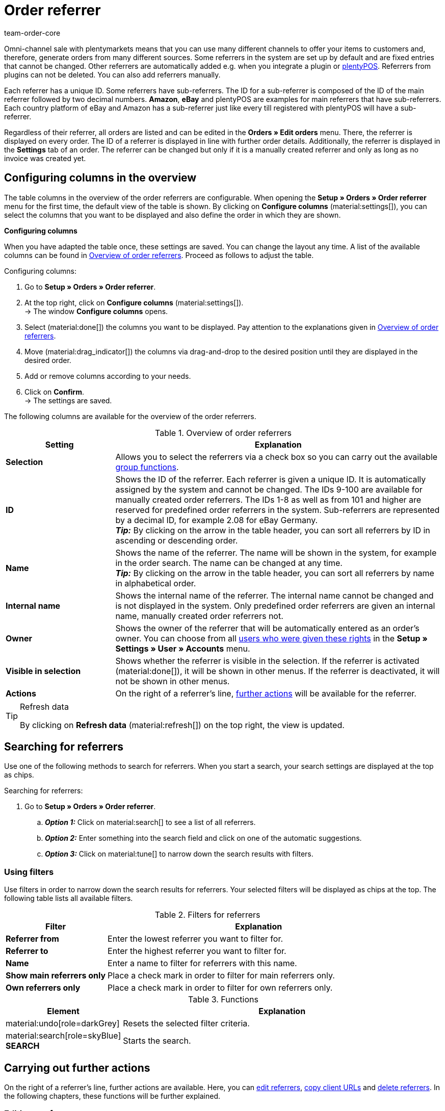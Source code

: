 = Order referrer
:keywords: referrer, order referrer, referrers, order origin, sub-referrer, activate referrer, new referrer, create referrer, delete referrer, referrer ID
:author: team-order-core
:description: Learn how to work with order referrers and how to create new referrers. Order referrers help you to assign orders to a specific source. An order referrer is also required for cooperation with affiliate partners.

Omni-channel sale with plentymarkets means that you can use many different channels to offer your items to customers and, therefore, generate orders from many different sources.
Some referrers in the system are set up by default and are fixed entries that cannot be changed. Other referrers are automatically added e.g. when you integrate a plugin or xref:pos:pos.adoc#[plentyPOS].
Referrers from plugins can not be deleted. You can also add referrers manually.

Each referrer has a unique ID. Some referrers have sub-referrers. The ID for a sub-referrer is composed of the ID of the main referrer followed by two decimal numbers. *Amazon*, *eBay* and plentyPOS are examples for main referrers that have sub-referrers.
Each country platform of eBay and Amazon has a sub-referrer just like every till registered with plentyPOS will have a sub-referrer.

Regardless of their referrer, all orders are listed and can be edited in the *Orders » Edit orders* menu. There, the referrer is displayed on every order. The ID of a referrer is displayed in line with further order details. Additionally, the referrer is displayed in the *Settings* tab of an order.
The referrer can be changed but only if it is a manually created referrer and only as long as no invoice was created yet.

[#configure-columns]
== Configuring columns in the overview

The table columns in the overview of the order referrers are configurable. When opening the *Setup » Orders » Order referrer* menu for the first time, the default view of the table is shown. By clicking on *Configure columns* (material:settings[]), you can select the columns that you want to be displayed and also define the order in which they are shown.

[.collapseBox]
.*Configuring columns*
--
When you have adapted the table once, these settings are saved. You can change the layout any time. A list of the available columns can be found in <<#area-order-referrer>>. Proceed as follows to adjust the table.

[.instruction]
Configuring columns:

. Go to *Setup » Orders » Order referrer*.
. At the top right, click on *Configure columns* (material:settings[]). +
→ The window *Configure columns* opens.
. Select (material:done[]) the columns you want to be displayed. Pay attention to the explanations given in <<#area-order-referrer>>.
. Move (material:drag_indicator[]) the columns via drag-and-drop to the desired position until they are displayed in the desired order.
. Add or remove columns according to your needs.
. Click on *Confirm*. +
→ The settings are saved.
--

The following columns are available for the overview of the order referrers.

[#area-order-referrer]
.Overview of order referrers
[cols="1,3"]
|===
|Setting |Explanation

| *Selection*
|Allows you to select the referrers via a check box so you can carry out the available <<#group-functions, group functions>>.

| *ID*
|Shows the ID of the referrer. Each referrer is given a unique ID. It is automatically assigned by the system and cannot be changed. The IDs 9-100 are available for manually created order referrers. The IDs 1-8 as well as from 101 and higher are reserved for predefined order referrers in the system. Sub-referrers are represented by a decimal ID, for example 2.08 for eBay Germany. +
*_Tip:_* By clicking on the arrow in the table header, you can sort all referrers by ID in ascending or descending order.

| *Name*
|Shows the name of the referrer. The name will be shown in the system, for example in the order search. The name can be changed at any time. +
*_Tip:_* By clicking on the arrow in the table header, you can sort all referrers by name in alphabetical order.

| *Internal name*
|Shows the internal name of the referrer. The internal name cannot be changed and is not displayed in the system. Only predefined order referrers are given an internal name, manually created order referrers not.

| *Owner*
|Shows the owner of the referrer that will be automatically entered as an order’s owner. You can choose from all xref:business-decisions:user-accounts-access.adoc#[users who were given these rights] in the *Setup » Settings » User » Accounts* menu.

| *Visible in selection*
|Shows whether the referrer is visible in the selection. If the referrer is activated (material:done[]), it will be shown in other menus. If the referrer is deactivated, it will not be shown in other menus.

| *Actions*
|On the right of a referrer’s line, <<#further-actions, further actions>> will be available for the referrer.

|===

[TIP]
.Refresh data
======
By clicking on *Refresh data* (material:refresh[]) on the top right, the view is updated.
======

[#search-referrers]
== Searching for referrers

Use one of the following methods to search for referrers. When you start a search, your search settings are displayed at the top as chips.

[.instruction]
Searching for referrers:

. Go to *Setup » Orders » Order referrer*.
.. *_Option 1:_* Click on material:search[] to see a list of all referrers.
.. *_Option 2:_* Enter something into the search field and click on one of the automatic suggestions.
.. *_Option 3:_* Click on material:tune[] to narrow down the search results with filters.

[#using-filters]
=== Using filters

Use filters in order to narrow down the search results for referrers. Your selected filters will be displayed as chips at the top. The following table lists all available filters.

[[table-filters-referrer]]
.Filters for referrers
[cols="1,3"]
|===
|Filter |Explanation

| *Referrer from*
|Enter the lowest referrer you want to filter for.

| *Referrer to*
|Enter the highest referrer you want to filter for.

| *Name*
|Enter a name to filter for referrers with this name.

| *Show main referrers only*
|Place a check mark in order to filter for main referrers only.

| *Own referrers only*
|Place a check mark in order to filter for own referrers only.

|===

.Functions
[cols="1,4a"]
|===
|Element |Explanation

|material:undo[role=darkGrey]
|Resets the selected filter criteria.

|material:search[role=skyBlue] *SEARCH*
|Starts the search.
|===

[#further-actions]
== Carrying out further actions

On the right of a referrer’s line, further actions are available. Here, you can <<#edit-referrer, edit referrers>>, <<copy-client-url, copy client URLs>> and <<delete-referrer, delete referrers>>. In the following chapters, these functions will be further explained.

[#edit-referrer]
=== Editing a referrer

You can edit referrers at any time. To do so, proceed as described below.

[.instruction]
Editing a referrer:

. Go to *Setup » Orders » Order referrer*.
. Carry out the search (material:search[]) to display referrers.
. On the right of the referrer’s line, click on *Edit* (material:edit[]). +
→ A window for editing the referrer opens.
. Carry out the settings. Pay attention to the settings in <<#table-edit-referrer>>.
. Click on *Save* (material:save[role=skyBlue]). +
→ The changes are applied.

[[table-edit-referrer]]
.Editing a referrer
[cols="1,3"]
|===
|Setting |Explanation

| *Name*
|If required, enter a new name.

| *Owner*
|Select another owner’s name from the drop-down list, if required. +
*_Tip:_* Use the <<#group-functions, group function>> *change owner* to change the owner for several referrers at once. In addition, the option *select all* in the table header allows you to change the owner of all referrers at once.

| *Visible in selection*
|If required, change the visibility in the selection. If the toggle button is activated (material:toggle_on[role=skyBlue]), the referrer will be shown in other menus. If the referrer is deactivated, it will not be shown in other menus. +
*_Tip:_* Use the <<#group-functions, group function>> *change visibility* in order to activate or deactivate several referrers for the selection at once. In addition, the option *select all* in the table header allows you to activate or deactivate all referrers for this at once.

|===

[#copy-client-url]
=== Copying a client URL

The client URL is required for affiliate services, for example. It contains the corresponding ID as the so-called Referrer ID. In order to copy a client URL to the clipboard, proceed as follows.

[.instruction]
Copying a client URL:

. Go to *Setup » Orders » Order referrer*.
. Carry out the search (material:search[]) to display referrers.
. On the right of the referrer’s line, click on *Client URLs* (material:remove_red_eye[]). +
→ A window with all client URLs that are available for the referrer opens.
. Click on (terra:copy_clipboard[]) in order to copy the client URL to the clipboard. +
*_Note:_* In case you have more than one client, all client URLs will be displayed underneath each other.

[#delete-referrer]
=== Deleting a referrer

Referrers that you created yourself can be deleted. System referrers however are not deletable. In order to delete a referrer proceed as follows. +
*_Tip:_* Use the <<#group-functions, group function>> *Delete referrer* in order to delete several referrers at once.

[.instruction]
Deleting a referrer:

. Go to *Setup » Orders » Order referrer*.
. Carry out the search (material:search[]) to display referrers.
. On the right of the referrer’s line, click on *Delete* (material:delete[]). +
*_Note:_* The delete icon can only be clicked for deletable referrers.
. Confirm the confirmation message by clicking on *Delete* (material:delete[role=red]). +
→ The referrer is deleted.

[#create-new-referrer]
== Creating a new referrer

You can add referrers to the system at any time. Proceed as described below to manually create an order referrer.

[.instruction]
Creating a new referrer:

. Go to *Setup » Orders » Order referrer*. +
→ The overview of the order referrers opens.
. At the top, click on *Create new referrer* (material:add[]). +
→ The window for creating a new referrer opens.
. Carry out the settings. Pay attention to the information given in <<#table-create-referrer>>.
. Click on *Create* (material:add[role=green]). +
→ The referrer is created.

[[table-create-referrer]]
.Creating a referrer
[cols="1,3"]
|===
|Setting |Explanation

| *Referrer ID*
|The next available ID is already entered. Adjust the ID if required, but note that only the IDs 9-100 can be used for manually created referrers.

| *Name*
|Enter a name for the referrer.

| *Owner*
|Select an owner for the referrer.

| *Visible in selection*
|Activate the toggle button to make the referrer visible in the selection. If the toggle button is activated (material:toggle_on[role=skyBlue]), the referrer will be shown in other menus. If the referrer is deactivated, it will not be shown in other menus.

|===

[#group-functions]
== Using group functions

By using a group function, you can carry out a specific action for all selected order referrers at once. The following table lists and explains all group functions that are available for order referrers.

[[table-group-functions-order-referrer]]
.Group functions for order referrers
[cols="2,1,6a"]
|===
|Group function |Symbol |Explanation

| *Changing the visibility*
|material:remove_red_eye[]
|Changes the visibility in the selection for all selected order referrers. Depending on the setting, the referrers are *visible* or *invisible* in other menus.

| *Change owner*
|material:people_alt[]
|Changes the owner of all selected order referrers. Select another owner from the drop-down list.

| *Delete referrer*
|material:delete[]
|Deletes all selected order referrers. Note that only order referrers that you created yourself can be deleted. Default order referrers in the system cannot be deleted.

|===

[TIP]
.Referrers are required for affiliate service providers
====
The referrer option is also required for cooperation with affiliate partners. These partners will forward potential customers to you via defined tracking URLs and expect a commission in return when the customer purchases something.
====

[#analyse-orders]
== Filtering and evaluating orders by order referrer

The order search in the *Order » Edit orders* menu offers many filters to narrow down the number of results. The *Referrer* filter searches for orders with a specific referrer (for example Client (store), Amazon, eBay etc.). Amazon and eBay have both general referrers and sub-referrers for each of the country platforms.

For monthly overviews, it makes sense to combine filters and to use a date as an additional filter, for example the date when orders were received.

The referrer is important for measuring how well your items sell on different platforms. This information tells you which platforms are most profitable. In addition to the search function in the *Orders » Edit orders* menu, further evaluation options are available in the xref:business-decisions:plenty-bi.adoc#[plentyBI] tool. There, you can select an order referrer and see the revenue that was generated by each referrer. Based on this, you can make well-informed decisions on how to use your advertising budget in the future in an efficient manner.
